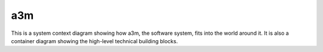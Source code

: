 ===
a3m
===

This is a system context diagram showing how a3m, the software system, fits into
the world around it. It is also a container diagram showing the high-level
technical building blocks.

.. uml::

    @startuml
    !theme spacelab
    !include <C4/C4_Container>
    Person(archivist, "Digital Archivist", "A digital archivist utilizing a3m manages, preserves, and curates digital collections, ensuring their long-term accessibility and integrity through systematic archival processes and state-of-the-art digital preservation techniques.")
    System_Boundary(a3m, "a3m") {
        Container(a3m_client, "Client", "Python", "The client can operate as a command-line interface or a gRPC client over the wire.")
        Container(a3m_api, "gRPC API", "Python", "The gRPC server is a core component of the a3m server, providing processing status details and basic actions such as transfer submission.")
        Container(a3m_engine, "Workflow engine", "Python", "The workflow engine is a core component that orchestrates the tasks needed during processing by looking up the workflow document.")
        Container(a3m_workflow, "Workflow document", "JSON-encoded DSL", "It describes the processing steps.")
        Container(a3m_pool, "Thread pool", "Python", "It maintains a pool of system threads used to execute the tasks defined in the workflow document.")
        Container(a3m_client_modules, "Client modules", "Python", "Executable modules, e.g. file format identification, normalization, storage, etc...")
        ContainerDb(a3m_db, "Database", "SQLite", "The database is used to store processing state and information about the packages.")
    }
    System_Ext(blobstore, "S3", "The blobstore used to store AIPs. It can be configured to notify other systems for further work, e.g. reporting.")
    Rel(archivist, a3m_client, "Uses")
    Rel(a3m_client, a3m_api, "Uses", "gRPC")
    Rel(a3m_api, a3m_engine, "Uses", "Internal")
    Rel_Left(a3m_engine, a3m_workflow, "Reads workflow from")
    Rel_Neighbor(a3m_engine, a3m_pool, "Runs tasks with")
    Rel_Neighbor(a3m_engine, a3m_db, "Reads and writes to")
    Rel(a3m_client_modules, a3m_db, "Reads and writes to")
    Rel(a3m_pool, a3m_client_modules, "Executes")
    Rel(a3m_client_modules, blobstore, "Sends AIPs")
    SHOW_LEGEND()
    @enduml
